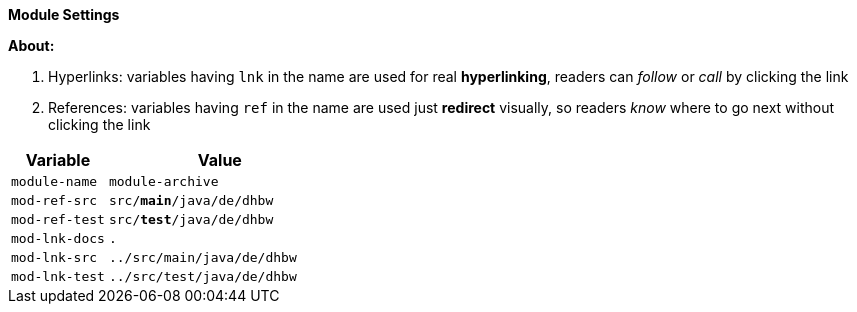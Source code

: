 // --- Name
:module-name:  module-archive
:module-title: Archiv, Ablage, Datensicherung

// --- References
:mod-ref-src:  pass:n[src/[red]#*main*#/java/de/dhbw]
:mod-ref-test: pass:n[src/[green]#*test*#/java/de/dhbw]

// --- Hyperlinking
:mod-lnk-docs: .
:mod-lnk-src:  ../src/main/java/de/dhbw
:mod-lnk-test: ../src/test/java/de/dhbw

// display variables, set to 'true' to display in module docs!
:show-variables: true

ifeval::[{show-variables} == true]
[big]#*Module Settings*#

*About:*

. Hyperlinks: variables having `lnk` in the name are used for real *hyperlinking*, readers can _follow_ or _call_ by clicking the link

. References: variables having `ref` in the name are used just *redirect* visually, so readers _know_ where to go next without clicking the link

[cols="3m,7m"]
|===
| Variable           | Value

| module-name        | {module-name}
| mod-ref-src        | {mod-ref-src}
| mod-ref-test       | {mod-ref-test}
| mod-lnk-docs       | {mod-lnk-docs}
| mod-lnk-src        | {mod-lnk-src}
| mod-lnk-test       | {mod-lnk-test}
|===
endif::[]